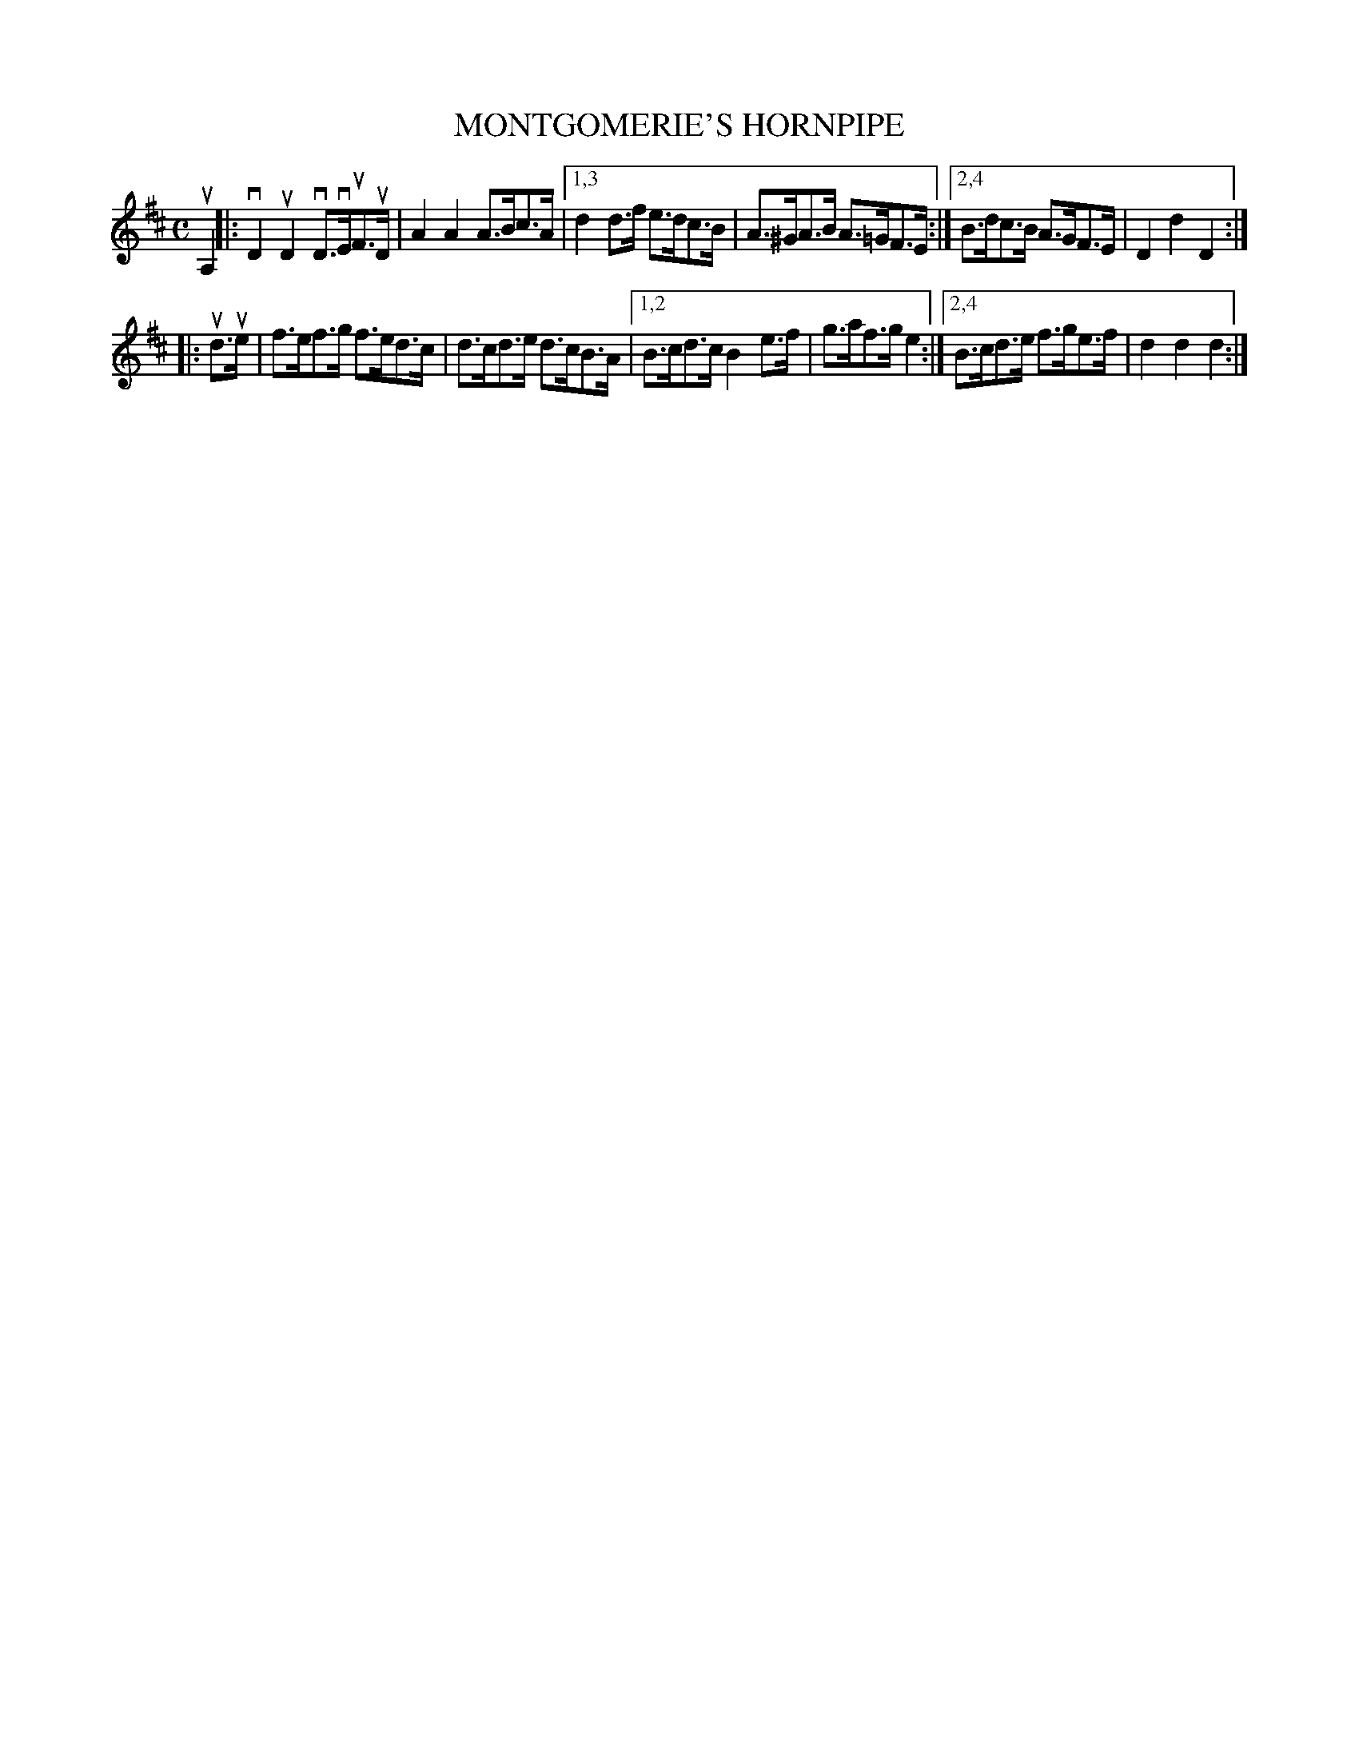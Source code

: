 X: 2347
T: MONTGOMERIE'S HORNPIPE
%R: hornpipe, reel
B: James Kerr "Merry Melodies" v.2 p.38 #347
Z: 2016 John Chambers <jc:trillian.mit.edu>
M: C
L: 1/8
K: D
uA,2 |:\
vD2uD2 vD>vEuF>uD | A2A2 A>Bc>A |\
[1,3 d2d>f e>dc>B | A>^GA>B A>=GF>E :|\
[2,4 B>dc>B A>GF>E | D2d2D2 :|
|:\
ud>ue |\
f>ef>g f>ed>c | d>cd>e d>cB>A |\
[1,2 B>cd>c B2e>f | g>af>g e2 :|\
[2,4 B>cd>e f>ge>f | d2d2d2 :|
